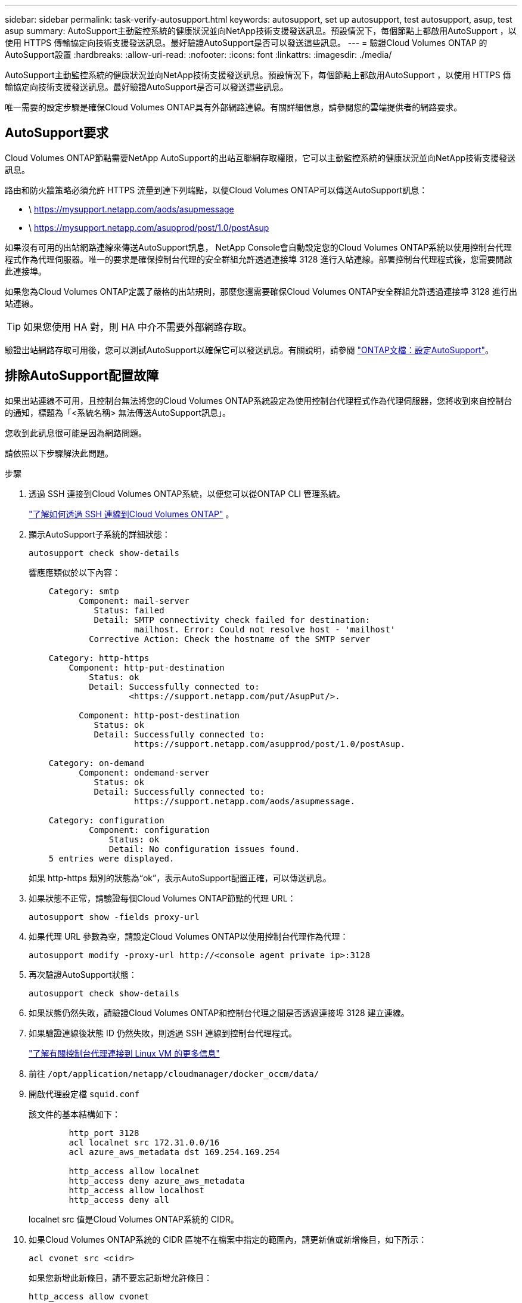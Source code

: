 ---
sidebar: sidebar 
permalink: task-verify-autosupport.html 
keywords: autosupport, set up autosupport, test autosupport, asup, test asup 
summary: AutoSupport主動監控系統的健康狀況並向NetApp技術支援發送訊息。預設情況下，每個節點上都啟用AutoSupport ，以使用 HTTPS 傳輸協定向技術支援發送訊息。最好驗證AutoSupport是否可以發送這些訊息。 
---
= 驗證Cloud Volumes ONTAP 的AutoSupport設置
:hardbreaks:
:allow-uri-read: 
:nofooter: 
:icons: font
:linkattrs: 
:imagesdir: ./media/


[role="lead"]
AutoSupport主動監控系統的健康狀況並向NetApp技術支援發送訊息。預設情況下，每個節點上都啟用AutoSupport ，以使用 HTTPS 傳輸協定向技術支援發送訊息。最好驗證AutoSupport是否可以發送這些訊息。

唯一需要的設定步驟是確保Cloud Volumes ONTAP具有外部網路連線。有關詳細信息，請參閱您的雲端提供者的網路要求。



== AutoSupport要求

Cloud Volumes ONTAP節點需要NetApp AutoSupport的出站互聯網存取權限，它可以主動監控系統的健康狀況並向NetApp技術支援發送訊息。

路由和防火牆策略必須允許 HTTPS 流量到達下列端點，以便Cloud Volumes ONTAP可以傳送AutoSupport訊息：

* \ https://mysupport.netapp.com/aods/asupmessage
* \ https://mysupport.netapp.com/asupprod/post/1.0/postAsup


如果沒有可用的出站網路連線來傳送AutoSupport訊息， NetApp Console會自動設定您的Cloud Volumes ONTAP系統以使用控制台代理程式作為代理伺服器。唯一的要求是確保控制台代理的安全群組允許透過連接埠 3128 進行入站連線。部署控制台代理程式後，您需要開啟此連接埠。

如果您為Cloud Volumes ONTAP定義了嚴格的出站規則，那麼您還需要確保Cloud Volumes ONTAP安全群組允許透過連接埠 3128 進行出站連線。


TIP: 如果您使用 HA 對，則 HA 中介不需要外部網路存取。

驗證出站網路存取可用後，您可以測試AutoSupport以確保它可以發送訊息。有關說明，請參閱 https://docs.netapp.com/us-en/ontap/system-admin/setup-autosupport-task.html["ONTAP文檔：設定AutoSupport"^]。



== 排除AutoSupport配置故障

如果出站連線不可用，且控制台無法將您的Cloud Volumes ONTAP系統設定為使用控制台代理程式作為代理伺服器，您將收到來自控制台的通知，標題為「<系統名稱> 無法傳送AutoSupport訊息」。

您收到此訊息很可能是因為網路問題。

請依照以下步驟解決此問題。

.步驟
. 透過 SSH 連接到Cloud Volumes ONTAP系統，以便您可以從ONTAP CLI 管理系統。
+
link:task-connecting-to-otc.html["了解如何透過 SSH 連線到Cloud Volumes ONTAP"] 。

. 顯示AutoSupport子系統的詳細狀態：
+
`autosupport check show-details`

+
響應應類似於以下內容：

+
[listing]
----
    Category: smtp
          Component: mail-server
             Status: failed
             Detail: SMTP connectivity check failed for destination:
                     mailhost. Error: Could not resolve host - 'mailhost'
            Corrective Action: Check the hostname of the SMTP server

    Category: http-https
        Component: http-put-destination
            Status: ok
            Detail: Successfully connected to:
                    <https://support.netapp.com/put/AsupPut/>.

          Component: http-post-destination
             Status: ok
             Detail: Successfully connected to:
                     https://support.netapp.com/asupprod/post/1.0/postAsup.

    Category: on-demand
          Component: ondemand-server
             Status: ok
             Detail: Successfully connected to:
                     https://support.netapp.com/aods/asupmessage.

    Category: configuration
            Component: configuration
                Status: ok
                Detail: No configuration issues found.
    5 entries were displayed.
----
+
如果 http-https 類別的狀態為“ok”，表示AutoSupport配置正確，可以傳送訊息。

. 如果狀態不正常，請驗證每個Cloud Volumes ONTAP節點的代理 URL：
+
`autosupport show -fields proxy-url`

. 如果代理 URL 參數為空，請設定Cloud Volumes ONTAP以使用控制台代理作為代理：
+
`autosupport modify -proxy-url \http://<console agent private ip>:3128`

. 再次驗證AutoSupport狀態：
+
`autosupport check show-details`

. 如果狀態仍然失敗，請驗證Cloud Volumes ONTAP和控制台代理之間是否透過連接埠 3128 建立連線。
. 如果驗證連線後狀態 ID 仍然失敗，則透過 SSH 連線到控制台代理程式。
+
https://docs.netapp.com/us-en/bluexp-setup-admin/task-maintain-connectors.html#connect-to-the-linux-vm["了解有關控制台代理連接到 Linux VM 的更多信息"^]

. 前往 `/opt/application/netapp/cloudmanager/docker_occm/data/`
. 開啟代理設定檔 `squid.conf`
+
該文件的基本結構如下：

+
[listing]
----
        http_port 3128
        acl localnet src 172.31.0.0/16
        acl azure_aws_metadata dst 169.254.169.254

        http_access allow localnet
        http_access deny azure_aws_metadata
        http_access allow localhost
        http_access deny all
----
+
localnet src 值是Cloud Volumes ONTAP系統的 CIDR。

. 如果Cloud Volumes ONTAP系統的 CIDR 區塊不在檔案中指定的範圍內，請更新值或新增條目，如下所示：
+
`acl cvonet src <cidr>`

+
如果您新增此新條目，請不要忘記新增允許條目：

+
`http_access allow cvonet`

+
以下是一個例子：

+
[listing]
----
        http_port 3128
        acl localnet src 172.31.0.0/16
        acl cvonet src 172.33.0.0/16
        acl azure_aws_metadata dst 169.254.169.254

        http_access allow localnet
        http_access allow cvonet
        http_access deny azure_aws_metadata
        http_access allow localhost
        http_access deny all
----
. 編輯設定檔後，以 sudo 身分重新啟動代理容器：
+
`docker restart squid`

. 傳回Cloud Volumes ONTAP CLI 並驗證Cloud Volumes ONTAP是否可以傳送AutoSupport訊息：
+
`autosupport check show-details`


